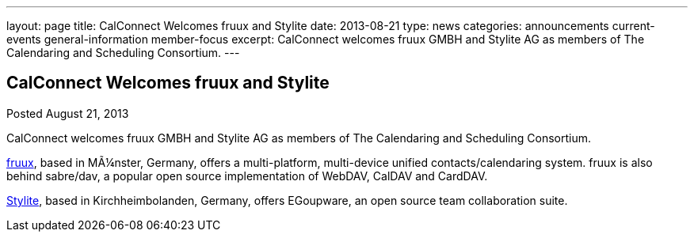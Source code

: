 ---
layout: page
title: CalConnect Welcomes fruux and Stylite
date: 2013-08-21
type: news
categories: announcements current-events general-information member-focus
excerpt: CalConnect welcomes fruux GMBH and Stylite AG as members of The Calendaring and Scheduling Consortium.
---

== CalConnect Welcomes fruux and Stylite

Posted August 21, 2013 

CalConnect welcomes fruux GMBH and Stylite AG as members of The Calendaring and Scheduling Consortium.

http://www.fruux.com[fruux], based in MÃ¼nster, Germany, offers a multi-platform, multi-device unified contacts/calendaring system. fruux is also behind sabre/dav, a popular open source implementation of WebDAV, CalDAV and CardDAV.

http://www.egroupware.org/[Stylite], based in Kirchheimbolanden, Germany, offers EGoupware, an open source team collaboration suite.

